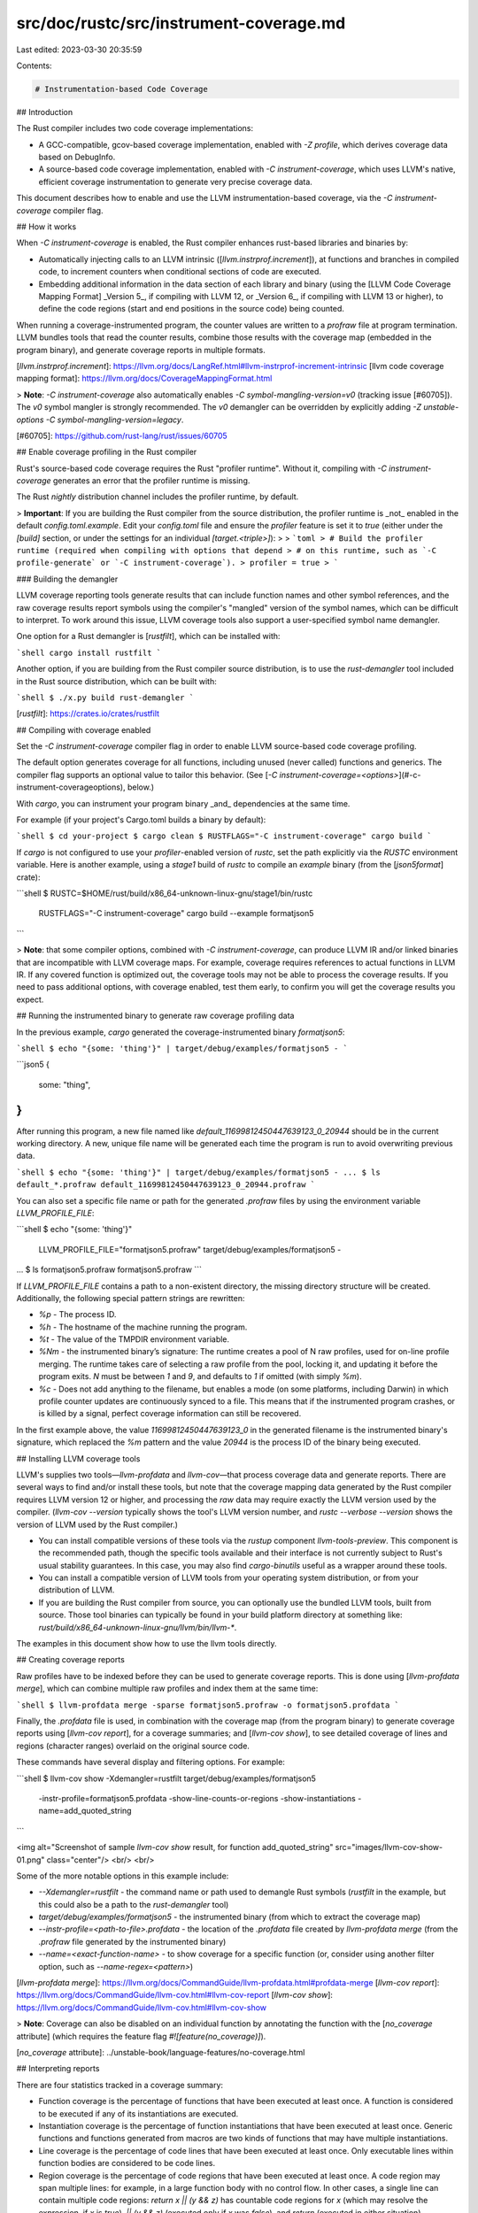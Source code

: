 src/doc/rustc/src/instrument-coverage.md
========================================

Last edited: 2023-03-30 20:35:59

Contents:

.. code-block:: md

    # Instrumentation-based Code Coverage

## Introduction

The Rust compiler includes two code coverage implementations:

-   A GCC-compatible, gcov-based coverage implementation, enabled with `-Z profile`, which derives coverage data based on DebugInfo.
-   A source-based code coverage implementation, enabled with `-C instrument-coverage`, which uses LLVM's native, efficient coverage instrumentation to generate very precise coverage data.

This document describes how to enable and use the LLVM instrumentation-based coverage, via the `-C instrument-coverage` compiler flag.

## How it works

When `-C instrument-coverage` is enabled, the Rust compiler enhances rust-based libraries and binaries by:

-   Automatically injecting calls to an LLVM intrinsic ([`llvm.instrprof.increment`]), at functions and branches in compiled code, to increment counters when conditional sections of code are executed.
-   Embedding additional information in the data section of each library and binary (using the [LLVM Code Coverage Mapping Format] _Version 5_, if compiling with LLVM 12, or _Version 6_, if compiling with LLVM 13 or higher), to define the code regions (start and end positions in the source code) being counted.

When running a coverage-instrumented program, the counter values are written to a `profraw` file at program termination. LLVM bundles tools that read the counter results, combine those results with the coverage map (embedded in the program binary), and generate coverage reports in multiple formats.

[`llvm.instrprof.increment`]: https://llvm.org/docs/LangRef.html#llvm-instrprof-increment-intrinsic
[llvm code coverage mapping format]: https://llvm.org/docs/CoverageMappingFormat.html

> **Note**: `-C instrument-coverage` also automatically enables `-C symbol-mangling-version=v0` (tracking issue [#60705]). The `v0` symbol mangler is strongly recommended. The `v0` demangler can be overridden by explicitly adding `-Z unstable-options -C symbol-mangling-version=legacy`.

[#60705]: https://github.com/rust-lang/rust/issues/60705

## Enable coverage profiling in the Rust compiler

Rust's source-based code coverage requires the Rust "profiler runtime". Without it, compiling with `-C instrument-coverage` generates an error that the profiler runtime is missing.

The Rust `nightly` distribution channel includes the profiler runtime, by default.

> **Important**: If you are building the Rust compiler from the source distribution, the profiler runtime is _not_ enabled in the default `config.toml.example`. Edit your `config.toml` file and ensure the `profiler` feature is set it to `true` (either under the `[build]` section, or under the settings for an individual `[target.<triple>]`):
>
> ```toml
> # Build the profiler runtime (required when compiling with options that depend
> # on this runtime, such as `-C profile-generate` or `-C instrument-coverage`).
> profiler = true
> ```

### Building the demangler

LLVM coverage reporting tools generate results that can include function names and other symbol references, and the raw coverage results report symbols using the compiler's "mangled" version of the symbol names, which can be difficult to interpret. To work around this issue, LLVM coverage tools also support a user-specified symbol name demangler.

One option for a Rust demangler is [`rustfilt`], which can be installed with:

```shell
cargo install rustfilt
```

Another option, if you are building from the Rust compiler source distribution, is to use the `rust-demangler` tool included in the Rust source distribution, which can be built with:

```shell
$ ./x.py build rust-demangler
```

[`rustfilt`]: https://crates.io/crates/rustfilt

## Compiling with coverage enabled

Set the `-C instrument-coverage` compiler flag in order to enable LLVM source-based code coverage profiling.

The default option generates coverage for all functions, including unused (never called) functions and generics. The compiler flag supports an optional value to tailor this behavior. (See [`-C instrument-coverage=<options>`](#-c-instrument-coverageoptions), below.)

With `cargo`, you can instrument your program binary _and_ dependencies at the same time.

For example (if your project's Cargo.toml builds a binary by default):

```shell
$ cd your-project
$ cargo clean
$ RUSTFLAGS="-C instrument-coverage" cargo build
```

If `cargo` is not configured to use your `profiler`-enabled version of `rustc`, set the path explicitly via the `RUSTC` environment variable. Here is another example, using a `stage1` build of `rustc` to compile an `example` binary (from the [`json5format`] crate):

```shell
$ RUSTC=$HOME/rust/build/x86_64-unknown-linux-gnu/stage1/bin/rustc \
    RUSTFLAGS="-C instrument-coverage" \
    cargo build --example formatjson5
```

> **Note**: that some compiler options, combined with `-C instrument-coverage`, can produce LLVM IR and/or linked binaries that are incompatible with LLVM coverage maps. For example, coverage requires references to actual functions in LLVM IR. If any covered function is optimized out, the coverage tools may not be able to process the coverage results. If you need to pass additional options, with coverage enabled, test them early, to confirm you will get the coverage results you expect.

## Running the instrumented binary to generate raw coverage profiling data

In the previous example, `cargo` generated the coverage-instrumented binary `formatjson5`:

```shell
$ echo "{some: 'thing'}" | target/debug/examples/formatjson5 -
```

```json5
{
    some: "thing",
}
```

After running this program, a new file named like `default_11699812450447639123_0_20944` should be in the current working directory.
A new, unique file name will be generated each time the program is run to avoid overwriting previous data.

```shell
$ echo "{some: 'thing'}" | target/debug/examples/formatjson5 -
...
$ ls default_*.profraw
default_11699812450447639123_0_20944.profraw
```

You can also set a specific file name or path for the generated `.profraw` files by using the environment variable `LLVM_PROFILE_FILE`:

```shell
$ echo "{some: 'thing'}" \
    | LLVM_PROFILE_FILE="formatjson5.profraw" target/debug/examples/formatjson5 -
...
$ ls formatjson5.profraw
formatjson5.profraw
```

If `LLVM_PROFILE_FILE` contains a path to a non-existent directory, the missing directory structure will be created. Additionally, the following special pattern strings are rewritten:

-   `%p` - The process ID.
-   `%h` - The hostname of the machine running the program.
-   `%t` - The value of the TMPDIR environment variable.
-   `%Nm` - the instrumented binary’s signature: The runtime creates a pool of N raw profiles, used for on-line profile merging. The runtime takes care of selecting a raw profile from the pool, locking it, and updating it before the program exits. `N` must be between `1` and `9`, and defaults to `1` if omitted (with simply `%m`).
-   `%c` - Does not add anything to the filename, but enables a mode (on some platforms, including Darwin) in which profile counter updates are continuously synced to a file. This means that if the instrumented program crashes, or is killed by a signal, perfect coverage information can still be recovered.

In the first example above, the value `11699812450447639123_0` in the generated filename is the instrumented binary's signature,
which replaced the `%m` pattern and the value `20944` is the process ID of the binary being executed.

## Installing LLVM coverage tools

LLVM's supplies two tools—`llvm-profdata` and `llvm-cov`—that process coverage data and generate reports. There are several ways to find and/or install these tools, but note that the coverage mapping data generated by the Rust compiler requires LLVM version 12 or higher, and processing the *raw* data may require exactly the LLVM version used by the compiler. (`llvm-cov --version` typically shows the tool's LLVM version number, and `rustc --verbose --version` shows the version of LLVM used by the Rust compiler.)

-   You can install compatible versions of these tools via the `rustup` component `llvm-tools-preview`. This component is the recommended path, though the specific tools available and their interface is not currently subject to Rust's usual stability guarantees. In this case, you may also find `cargo-binutils` useful as a wrapper around these tools.
-   You can install a compatible version of LLVM tools from your operating system distribution, or from your distribution of LLVM.
-   If you are building the Rust compiler from source, you can optionally use the bundled LLVM tools, built from source. Those tool binaries can typically be found in your build platform directory at something like: `rust/build/x86_64-unknown-linux-gnu/llvm/bin/llvm-*`.

The examples in this document show how to use the llvm tools directly.

## Creating coverage reports

Raw profiles have to be indexed before they can be used to generate coverage reports. This is done using [`llvm-profdata merge`], which can combine multiple raw profiles and index them at the same time:

```shell
$ llvm-profdata merge -sparse formatjson5.profraw -o formatjson5.profdata
```

Finally, the `.profdata` file is used, in combination with the coverage map (from the program binary) to generate coverage reports using [`llvm-cov report`], for a coverage summaries; and [`llvm-cov show`], to see detailed coverage of lines and regions (character ranges) overlaid on the original source code.

These commands have several display and filtering options. For example:

```shell
$ llvm-cov show -Xdemangler=rustfilt target/debug/examples/formatjson5 \
    -instr-profile=formatjson5.profdata \
    -show-line-counts-or-regions \
    -show-instantiations \
    -name=add_quoted_string
```

<img alt="Screenshot of sample `llvm-cov show` result, for function add_quoted_string" src="images/llvm-cov-show-01.png" class="center"/>
<br/>
<br/>

Some of the more notable options in this example include:

-   `--Xdemangler=rustfilt` - the command name or path used to demangle Rust symbols (`rustfilt` in the example, but this could also be a path to the `rust-demangler` tool)
-   `target/debug/examples/formatjson5` - the instrumented binary (from which to extract the coverage map)
-   `--instr-profile=<path-to-file>.profdata` - the location of the `.profdata` file created by `llvm-profdata merge` (from the `.profraw` file generated by the instrumented binary)
-   `--name=<exact-function-name>` - to show coverage for a specific function (or, consider using another filter option, such as `--name-regex=<pattern>`)

[`llvm-profdata merge`]: https://llvm.org/docs/CommandGuide/llvm-profdata.html#profdata-merge
[`llvm-cov report`]: https://llvm.org/docs/CommandGuide/llvm-cov.html#llvm-cov-report
[`llvm-cov show`]: https://llvm.org/docs/CommandGuide/llvm-cov.html#llvm-cov-show

> **Note**: Coverage can also be disabled on an individual function by annotating the function with the [`no_coverage` attribute] (which requires the feature flag `#![feature(no_coverage)]`).

[`no_coverage` attribute]: ../unstable-book/language-features/no-coverage.html

## Interpreting reports

There are four statistics tracked in a coverage summary:

-   Function coverage is the percentage of functions that have been executed at least once. A function is considered to be executed if any of its instantiations are executed.
-   Instantiation coverage is the percentage of function instantiations that have been executed at least once. Generic functions and functions generated from macros are two kinds of functions that may have multiple instantiations.
-   Line coverage is the percentage of code lines that have been executed at least once. Only executable lines within function bodies are considered to be code lines.
-   Region coverage is the percentage of code regions that have been executed at least once. A code region may span multiple lines: for example, in a large function body with no control flow. In other cases, a single line can contain multiple code regions: `return x || (y && z)` has countable code regions for `x` (which may resolve the expression, if `x` is `true`), `|| (y && z)` (executed only if `x` was `false`), and `return` (executed in either situation).

Of these four statistics, function coverage is usually the least granular while region coverage is the most granular. The project-wide totals for each statistic are listed in the summary.

## Test coverage

A typical use case for coverage analysis is test coverage. Rust's source-based coverage tools can both measure your tests' code coverage as percentage, and pinpoint functions and branches not tested.

The following example (using the [`json5format`] crate, for demonstration purposes) show how to generate and analyze coverage results for all tests in a crate.

Since `cargo test` both builds and runs the tests, we set the additional `RUSTFLAGS`, to add the `-C instrument-coverage` flag.

```shell
$ RUSTFLAGS="-C instrument-coverage" \
    cargo test --tests
```

> **Note**: The default for `LLVM_PROFILE_FILE` is `default_%m_%p.profraw`. Versions prior to 1.65 had a default of `default.profraw`, so if using those earlier versions, it is recommended to explicitly set `LLVM_PROFILE_FILE="default_%m_%p.profraw"` to avoid having multiple tests overwrite the `.profraw` files.

Make note of the test binary file paths, displayed after the word "`Running`" in the test output:

```text
   ...
   Compiling json5format v0.1.3 ($HOME/json5format)
    Finished test [unoptimized + debuginfo] target(s) in 14.60s

     Running target/debug/deps/json5format-fececd4653271682
running 25 tests
...
test result: ok. 25 passed; 0 failed; 0 ignored; 0 measured; 0 filtered out

     Running target/debug/deps/lib-30768f9c53506dc5
running 31 tests
...
test result: ok. 31 passed; 0 failed; 0 ignored; 0 measured; 0 filtered out
```

You should have one or more `.profraw` files now, one for each test binary. Run the `profdata` tool to merge them:

```shell
$ llvm-profdata merge -sparse default_*.profraw -o json5format.profdata
```

Then run the `cov` tool, with the `profdata` file and all test binaries:

```shell
$ llvm-cov report \
    --use-color --ignore-filename-regex='/.cargo/registry' \
    --instr-profile=json5format.profdata \
    --object target/debug/deps/lib-30768f9c53506dc5 \
    --object target/debug/deps/json5format-fececd4653271682
$ llvm-cov show \
    --use-color --ignore-filename-regex='/.cargo/registry' \
    --instr-profile=json5format.profdata \
    --object target/debug/deps/lib-30768f9c53506dc5 \
    --object target/debug/deps/json5format-fececd4653271682 \
    --show-instantiations --show-line-counts-or-regions \
    --Xdemangler=rustfilt | less -R
```

> **Note**: If overriding the default `profraw` file name via the `LLVM_PROFILE_FILE` environment variable, it's highly recommended to use the `%m` and `%p` special pattern strings to generate unique file names in the case of more than a single test binary being executed.

> **Note**: The command line option `--ignore-filename-regex=/.cargo/registry`, which excludes the sources for dependencies from the coverage results.\_

### Tips for listing the binaries automatically

For `bash` users, one suggested way to automatically complete the `cov` command with the list of binaries is with a command like:

```bash
$ llvm-cov report \
    $( \
      for file in \
        $( \
          RUSTFLAGS="-C instrument-coverage" \
            cargo test --tests --no-run --message-format=json \
              | jq -r "select(.profile.test == true) | .filenames[]" \
              | grep -v dSYM - \
        ); \
      do \
        printf "%s %s " -object $file; \
      done \
    ) \
  --instr-profile=json5format.profdata --summary-only # and/or other options
```

Adding `--no-run --message-format=json` to the _same_ `cargo test` command used to run
the tests (including the same environment variables and flags) generates output in a JSON
format that `jq` can easily query.

The `printf` command takes this list and generates the `--object <binary>` arguments
for each listed test binary.

### Including doc tests

The previous examples run `cargo test` with `--tests`, which excludes doc tests.[^79417]

To include doc tests in the coverage results, drop the `--tests` flag, and apply the
`-C instrument-coverage` flag, and some doc-test-specific options in the
`RUSTDOCFLAGS` environment variable. (The `llvm-profdata` command does not change.)

```bash
$ RUSTFLAGS="-C instrument-coverage" \
  RUSTDOCFLAGS="-C instrument-coverage -Z unstable-options --persist-doctests target/debug/doctestbins" \
    cargo test
$ llvm-profdata merge -sparse default_*.profraw -o json5format.profdata
```

The `-Z unstable-options --persist-doctests` flag is required, to save the test binaries
(with their coverage maps) for `llvm-cov`.

```bash
$ llvm-cov report \
    $( \
      for file in \
        $( \
          RUSTFLAGS="-C instrument-coverage" \
          RUSTDOCFLAGS="-C instrument-coverage -Z unstable-options --persist-doctests target/debug/doctestbins" \
            cargo test --no-run --message-format=json \
              | jq -r "select(.profile.test == true) | .filenames[]" \
              | grep -v dSYM - \
        ) \
        target/debug/doctestbins/*/rust_out; \
      do \
        [[ -x $file ]] && printf "%s %s " -object $file; \
      done \
    ) \
  --instr-profile=json5format.profdata --summary-only # and/or other options
```

> **Note**: The differences in this `llvm-cov` invocation, compared with the
> version without doc tests, include:

-   The `cargo test ... --no-run` command is updated with the same environment variables
    and flags used to _build_ the tests, _including_ the doc tests.
-   The file glob pattern `target/debug/doctestbins/*/rust_out` adds the `rust_out`
    binaries generated for doc tests (note, however, that some `rust_out` files may not
    be executable binaries).
-   `[[ -x $file ]] &&` filters the files passed on to the `printf`, to include only
    executable binaries.

[^79417]:
    There is ongoing work to resolve a known issue
    [(#79417)](https://github.com/rust-lang/rust/issues/79417) that doc test coverage
    generates incorrect source line numbers in `llvm-cov show` results.

## `-C instrument-coverage=<options>`

-   `-C instrument-coverage=all`: Instrument all functions, including unused functions and unused generics. (This is the same as `-C instrument-coverage`, with no value.)
-   `-C instrument-coverage=off`: Do not instrument any functions. (This is the same as simply not including the `-C instrument-coverage` option.)
-   `-Zunstable-options -C instrument-coverage=except-unused-generics`: Instrument all functions except unused generics.
-   `-Zunstable-options -C instrument-coverage=except-unused-functions`: Instrument only used (called) functions and instantiated generic functions.

## Other references

Rust's implementation and workflow for source-based code coverage is based on the same library and tools used to implement [source-based code coverage in Clang]. (This document is partially based on the Clang guide.)

[source-based code coverage in clang]: https://clang.llvm.org/docs/SourceBasedCodeCoverage.html
[`json5format`]: https://crates.io/crates/json5format


